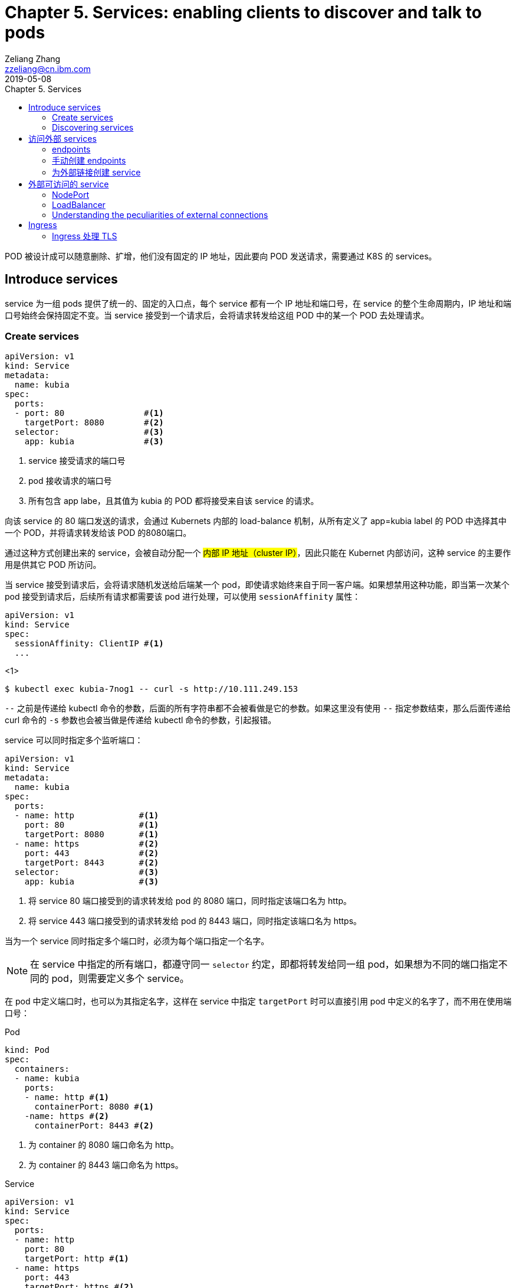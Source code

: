 = Chapter 5. Services: enabling clients to discover and talk to pods
Zeliang Zhang <zzeliang@cn.ibm.com>
2019-05-08
:appversion: 1.0.0
:source-highlighter: prettify
:icons: font
:stylesdir: ./styles
:imagesdir: ./images
:toc: left
:toc-title: Chapter 5. Services
:toclevels: 4

POD 被设计成可以随意删除、扩增，他们没有固定的 IP 地址，因此要向 POD 发送请求，需要通过 K8S 的 services。

== Introduce services
service 为一组 pods 提供了统一的、固定的入口点，每个 service 都有一个 IP 地址和端口号，在 service 的整个生命周期内，IP 地址和端口号始终会保持固定不变。当 service 接受到一个请求后，会将请求转发给这组 POD 中的某一个 POD 去处理请求。

=== Create services
[source, yaml]
----
apiVersion: v1
kind: Service
metadata:
  name: kubia
spec:
  ports:
  - port: 80                #<1>
    targetPort: 8080        #<2>
  selector:                 #<3>
    app: kubia              #<3>
----
<1> service 接受请求的端口号
<2> pod 接收请求的端口号
<3> 所有包含 app labe，且其值为 kubia 的 POD 都将接受来自该 service 的请求。

向该 service 的 80 端口发送的请求，会通过 Kubernets 内部的 load-balance 机制，从所有定义了 app=kubia label 的 POD 中选择其中一个 POD，并将请求转发给该 POD 的8080端口。

通过这种方式创建出来的 service，会被自动分配一个 #内部 IP 地址（cluster IP）#，因此只能在 Kubernet 内部访问，这种 service 的主要作用是供其它 POD 所访问。

当 service 接受到请求后，会将请求随机发送给后端某一个 pod，即使请求始终来自于同一客户端。如果想禁用这种功能，即当第一次某个 pod 接受到请求后，后续所有请求都需要该 pod 进行处理，可以使用 `sessionAffinity` 属性：

[source, yaml]
----
apiVersion: v1
kind: Service
spec:
  sessionAffinity: ClientIP #<1>
  ...
----
<1>

[source, shell]
----
$ kubectl exec kubia-7nog1 -- curl -s http://10.111.249.153
----

`--` 之前是传递给 kubectl 命令的参数，后面的所有字符串都不会被看做是它的参数。如果这里没有使用 `--` 指定参数结束，那么后面传递给 curl 命令的 `-s` 参数也会被当做是传递给 kubectl 命令的参数，引起报错。

service 可以同时指定多个监听端口：
[source, yaml]
----
apiVersion: v1
kind: Service
metadata:
  name: kubia
spec:
  ports:
  - name: http             #<1>
    port: 80               #<1>
    targetPort: 8080       #<1>
  - name: https            #<2>
    port: 443              #<2>
    targetPort: 8443       #<2>
  selector:                #<3>
    app: kubia             #<3>
----
<1> 将 service 80 端口接受到的请求转发给 pod 的 8080 端口，同时指定该端口名为 http。
<2> 将 service 443 端口接受到的请求转发给 pod 的 8443 端口，同时指定该端口名为 https。

当为一个 service 同时指定多个端口时，必须为每个端口指定一个名字。

NOTE: 在 service 中指定的所有端口，都遵守同一 `selector` 约定，即都将转发给同一组 pod，如果想为不同的端口指定不同的 pod，则需要定义多个 service。

在 pod 中定义端口时，也可以为其指定名字，这样在 service 中指定 `targetPort` 时可以直接引用 pod 中定义的名字了，而不用在使用端口号：

.Pod
[source, yaml]
----
kind: Pod
spec:
  containers:
  - name: kubia
    ports:
    - name: http #<1>
      containerPort: 8080 #<1>
    -name: https #<2>
      containerPort: 8443 #<2>
----
<1> 为 container 的 8080 端口命名为 http。
<2> 为 container 的 8443 端口命名为 https。

.Service
[source, yaml]
----
apiVersion: v1
kind: Service
spec:
  ports:
  - name: http
    port: 80
    targetPort: http #<1>
  - name: https
    port: 443
    targetPort: https #<2>
----
<1> 指向 pod 中名为 http 的端口。
<2> 指向 pod 中名为 https 的端口。

使用命名端口最大的好处在于，当修改端口号时，无需对 service 做任何改动。

=== Discovering services
当一个 service 创建后，pod 需要某种方式知道这些 service 的 ip 地址及端口号，kubernetes 提供了几种不同方式来让 pod 获取 service 的信息。

*环境变量*::
当一个新 pod 被创建后，当前集群中所有 service 信息都会被注册到 pod 的环境变量中，pod 可以通过这些环境变量来获取指定 service 的信息。
+
[source, shell]
----
$ kubectl exec kubia-3inly env
PATH=/usr/local/sbin:/usr/local/bin:/usr/sbin:/usr/bin:/sbin:/bin
HOSTNAME=kubia-3inly
...
KUBIA_SERVICE_HOST=10.111.249.153 #<1>
KUBIA_SERVICE_PORT=80 #<1>
...
KUBERNETES_SERVICE_HOST=10.111.240.1 #<2>
KUBERNETES_SERVICE_PORT=443 #<2>
----
<1> kubia service 的 IP 地址 和 端口号。
<2> kubernetes service 的 IP 地址 和 端口号。
+
kubernetes 会将 service 名的大写形式做为前缀，加上 `_SERVICE_HOST` 或 `_SERVICE_PORT` 来指定环境变量，如果 service 名中包含有横线(`-`)，则会被自动转换为下划线(`_`)。

*DNS*::
在 kubernetes 的 `kube-system` namespace 下，运行着名为 `kube-dns` 的 pod，以及一个同名的 service，该 pod 内运行着 DNS 服务。
kubernetes 通过修改容器内的 `/etc/resolv.conf` 文件来指向该 DNS 服务。kubernetes DNS 中为每个 service 记录了一条 DNS 记录，这样我们就可以通过 service 的 fully qualified domain name(FQDN) 来向 service 发送请求。
+
NOTE: 可以通过 pod 中的 `dnsPolicy` 属性来指定 pod 是否使用 Kubernetes 内置的 DNS 服务。
+
.full qualified domain name(FQDN)
====
backend-database.default.svc.cluster.local
====
* `backend-database` 是 service 名
* `default` 是 service 所在的 namespace 名
* `svc.cluster.local` 在 kubernetes 中配置，做为所有 service 的统一后缀。
+
通常可以省略统一后缀 `svc.cluster.local`，而且如果 pod 要访问的 service 在同一 namespace 中，甚至连 namespace `default` 都可以省略不写，这样，我们就可以直接通过 service name 来访问同一 namespace 内的 service 了。

== 访问外部 services
我们可以通过 services 来访问外部 IP 和 端口

=== endpoints
事实上，service 与 pods 并不是直接相链的，他们中间还存在另一个 kubernetes 资源 -- Endpoints。

Endpoints 中将所对应的 pod 的 ip 地址和端口号记录到列表中，当 service 接受到请求后，会将请求发送给 endpoints，endpoints 会从列表中选取一组 ip 地址和端口号进行转发。

当一个 service 被创建后，一个与 service 同名的 endpoints 会被一起自动创建出来。

因为 endpoint 也是 kubernetes 中的一种资源，因此我们也可以像操作其它资源那样对 endpoint 进行操作，如：

[source, shell]
----
$ kubectl get endpoints kubia
NAME    ENDPOINTS                                         AGE
kubia   10.108.1.4:8080,10.108.2.5:8080,10.108.2.6:8080   1h
----

=== 手动创建 endpoints
如果在创建 service 时，没有指定 `selector` 属性，那么 kubernetes 将不会为我们自动创建 endpoints，因为它无法知道那些 pod 需要接受该 service 发送的请求。

但是我们可以通过手动创建一个与 servicce 同名的 endpoint 资源，将其绑定到 该 service 上。

.service
[source, shell]
----
apiVersion: v1
kind: Service
metadata:
  name: external-service          #<1>
spec:                             #<2>
  ports:
  - port: 80
----
<1> 手动创建 endpont 必须使用同名。
<2> 没有指定 selector 属性。

.endpoint
[source, shell]
----
apiVersion: v1
kind: Endpoints
metadata:
  name: external-service      #<1>
subsets:
  - addresses:
    - ip: 11.11.11.11         #<2>
    - ip: 22.22.22.22         #<2>
    ports:
    - port: 80                #<3>
----
<1> 与 service 同名
<2> 通过 `addresses` 属性指定该 endpoint 要将请求转发给的 ip 地址。
<3> 接受请求端的端口。

后续我们可以直接为该 service 指定 selector 属性，来让 kubernetes 自动管理对应 endpoints，也可以使用同样的方式，将一个 service 中的 selector 属性删除，来手动管理对应的 endpoints。

=== 为外部链接创建 service

[source, yaml]
----
apiVersion: v1
kind: Service
metadata:
  name: external-service
spec:
  type: ExternalName #<1>
  externalName: someapi.somecompany.com #<2>
  ports:
  - port: 80
----
<1> 为 service 指定 type，并设置值为 `ExternalName`。
<2> 外部地址的 FQDN。

== 外部可访问的 service
创建外部可访问的 service：

* `*NodePort*`: 将 service type 指定为 NodePort，将为所有 kubernetes 节点开启 service 中指定的端口，任何一个节点都可以通过该端口接收请求，并将请求转发给该 service。
* `*LoadBalancer*`: NodePort 的扩展，通过 Kubernetes 所在的云平台提供的 Load Balancer 服务，将请求转发给某个节点机器。客户端只需访问 LoadBalancer 地址。
* *Ingress resource*: 另一种完全不同的转发机制。它工作在 HTTP 层（network layer 7）而不是网络的第4层，因此它提供了更多的功能。

=== NodePort
使用 NodePort 的方式创建 service，会在所有节点机器上开启一个统一的端口，因此必须保证 service 中定义的端口所有节点中都可用。我们可以通过任一节点机器的 IP 地址加该端口号来访问我们的 service。

.NodePort
[source, yaml]
----
apiVersion: v1
kind: Service
metadata:
  name: kubia-nodeport
spec:
  type: NodePort #<1>
  ports:
  - port: 80 #<2>
    targetPort: 8080 #<3>
    nodePort: 30123 #<4>
  selector:
    app: kubia
----
<1> 指定 NodePort 类型。
<2> service 的端口地址。
<3> pod 接受请求的端口地址。
<4> 在所有节点上开启的端口地址。

向任一节点的 30123 端口发送的请求，都将被转到该 service 上，并最终将请求转发到某一个 pod 的 8080 端口中去。也可以不用手动指定 node 端口号，kubernetes 会自动为我们分配一个随机的端口号。

NOTE: 当我们向某一节点机器发送请求后，接受请求的 pod 并不一定会是运行在该节点机器上，service 完全有可能将请求转发到其它节点上的 pod 中去。

通过这种方式向外暴露 service 时，通常还需要搭建一个 Load Balancer，并指向所有的节点 IP。

=== LoadBalancer
使用这种方式的前提是，kubernetes 所在的云环境下提供了 LoadBalancer 的功能。但是，如果没有提供该功能，type 设置为 LoadBalancer 的 service 仍然能像 NodePort 那样来访问，因为 LoadBalancer 类型是基于 NodePort 基础之上扩展出来的。

.LoadBalancer
[source, yaml]
----
apiVersion: v1
kind: Service
metadata:
  name: kubia-loadbalancer
spec:
  type: LoadBalancer #<1>
  ports:
  - port: 80
  selector:
    app: kubia
----
<1> 指定为 LoadBalancer 类型。

在这里，我们没有通过 `nodePort` 属性明确指定各个节点所要暴露的端口号，而是让 Kubernetes 自动指定一个端口号。

----
$ kubectl get svc kubia-loadbalancer
NAME                 CLUSTER-IP       EXTERNAL-IP      PORT(S)         AGE
kubia-loadbalancer   10.111.241.153   130.211.53.173   80:32143/TCP    1m
----

我们可以通过 `EXTERNAL-IP` 字段中的 IP 地址和 80 端口来访问我们定义的 service。

*Session affinity and web browsers*

=== Understanding the peculiarities of external connections
当请求通过 NodePort（或是 LoadBalancer）的方式将请求最终转发给 POD 时，接收请求的 POD 有可能运行在接受到请求的节点上，也有可能运行在其它的节点上，这样就有可能造成多余的转发，节点 A 接受到请求后，再次将请求转发到节点 B 上。

可以通过为 service 设定 `externalTrafficPolicy:Local` 属性，来明确指定，service 只将请求转发给运行在接受请求的节点中的 pod。
[source, yaml]
----
spec:
  externalTrafficPolicy: Local
  ...
----

NOTE: 当为 service 指定了该属性后，如果接受请求的节点上没有运行对应的 POD，那么请求将被终止，而并非我们期望的那样，将请求转发到其它节点的 POD 上去。因此需要确保 LoadBalancer 将请求转发到运行有需要接受 POD 请求的节点上。

== Ingress
Ingress 通过 service 获取 pods，并将请求直接转发给某个 pod，而并不是将请求转发给 services，在由 service 将请求转发给 pod。

.Accessing pods through an Ingress
image::05fig10_alt.jpg[]

.Ingress exposing multiple services on same host, but different paths
[source, yaml]
----
...
  - host: kubia.example.com
    http:
      paths:
      - path: /kubia                #<1>
        backend:                    #<1>
          serviceName: kubia        #<1>
          servicePort: 80           #<1>
      - path: /foo                  #<2>
        backend:                    #<2>
          serviceName: bar          #<2>
          servicePort: 80           #<2>
----
<1> 将访问 `/kubai` 的请求通过 kubia service 查找到要转发到的 pods。
<2> 将访问 `/foo` 的请求通过 bar service 查找到要转发到的 pods。

.Ingress exposing multiple services on different hosts
[source, yaml]
----
spec:
  rules:
  - host: foo.example.com          1
    http:
      paths:
      - path: /
        backend:
          serviceName: foo         1
          servicePort: 80
  - host: bar.example.com          2
    http:
      paths:
      - path: /
        backend:
          serviceName: bar         2
          servicePort: 80
----

=== Ingress 处理 TLS

